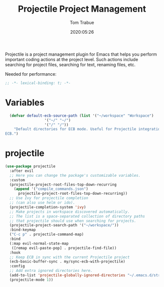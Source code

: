 #+title:  Projectile Project Management
#+author: Tom Trabue
#+email:  tom.trabue@gmail.com
#+date:   2020:05:26
#+STARTUP: fold

Projectile is a project management plugin for Emacs that helps you perform
important coding actions at the project level. Such actions include searching
for project files, searching for text, renaming files, etc.

Needed for performance:
#+begin_src emacs-lisp :tangle yes
;; -*- lexical-binding: t; -*-

#+end_src

* Variables
#+begin_src emacs-lisp :tangle yes
  (defvar default-ecb-source-path (list '("~/workspace" "Workspace")
                  '("~/" "~/")
                  '("/" "/"))
    "Default directories for ECB mode. Useful for Projectile integration with
ECB.")
#+end_src

* projectile
#+begin_src emacs-lisp :tangle yes
  (use-package projectile
    :after evil
    ;; Here you can change the package's customizable variables.
    :custom
    (projectile-project-root-files-top-down-recurring
      (append '("compile_commands.json")
        projectile-project-root-files-top-down-recurring))
    ;; Use Ivy for projectile completion
    ;; (can also use helm or ido).
    (projectile-completion-system 'ivy)
    ;; Make projects in workspace discovered automatically.
    ;; The list is a space-separated collection of directory paths
    ;; that projectile should use when searching for projects.
    (projectile-project-search-path '("~/workspace/"))
    :bind-keymap
    ("C-c p" . projectile-command-map)
    :bind
    (:map evil-normal-state-map
     ([remap evil-paste-pop] . projectile-find-file))
    :hook
    ;; Keep ECB in sync with the current Projectile project
    (ecb-basic-buffer-sync . my/sync-ecb-with-projectile)
    :config
    ;; Add extra ignored directories here.
    (add-to-list 'projectile-globally-ignored-directories "~/.emacs.d/straight")
    (projectile-mode 1))
#+end_src
